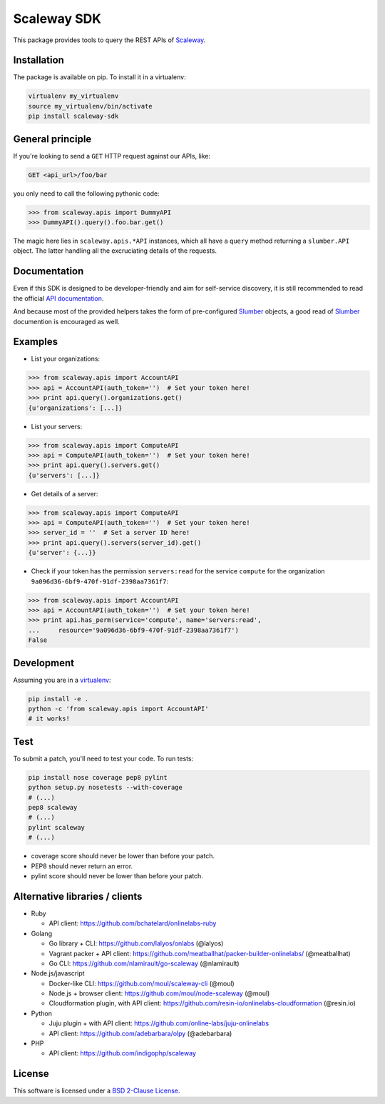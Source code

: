 Scaleway SDK
============

This package provides tools to query the REST APIs of `Scaleway`_.

.. image:: https://img.shields.io/pypi/v/scaleway-sdk.svg?style=flat
    :target: https://pypi.python.org/pypi/scaleway-sdk
    :alt: Last release
.. image:: https://img.shields.io/travis/scaleway/python-scaleway/develop.svg?style=flat
    :target: https://travis-ci.org/scaleway/python-scaleway
    :alt: Unit-tests status
.. image:: https://img.shields.io/coveralls/scaleway/python-scaleway/develop.svg?style=flat
    :target: https://coveralls.io/r/scaleway/python-scaleway?branch=develop
    :alt: Coverage Status
.. image:: https://img.shields.io/requires/github/scaleway/python-scaleway/master.svg?style=flat
    :target: https://requires.io/github/scaleway/python-scaleway/requirements/?branch=master
    :alt: Requirements freshness
.. image:: https://img.shields.io/pypi/l/scaleway-sdk.svg?style=flat
    :target: http://opensource.org/licenses/BSD-2-Clause
    :alt: Software license
.. image:: https://img.shields.io/pypi/dm/scaleway-sdk.svg?style=flat
    :target: https://pypi.python.org/pypi/scaleway-sdk#downloads
    :alt: Popularity


Installation
------------

The package is available on pip. To install it in a virtualenv:

.. code-block:: bash

    virtualenv my_virtualenv
    source my_virtualenv/bin/activate
    pip install scaleway-sdk


General principle
-----------------

If you're looking to send a ``GET`` HTTP request against our APIs, like:

.. code-block:: http

    GET <api_url>/foo/bar

you only need to call the following pythonic code:

.. code-block:: python

    >>> from scaleway.apis import DummyAPI
    >>> DummyAPI().query().foo.bar.get()

The magic here lies in ``scaleway.apis.*API`` instances, which all have a
``query`` method returning a ``slumber.API`` object. The latter handling all
the excruciating details of the requests.


Documentation
-------------

Even if this SDK is designed to be developer-friendly and aim for self-service
discovery, it is still recommended to read the official `API documentation`_.

And because most of the provided helpers takes the form of pre-configured
Slumber_ objects, a good read of Slumber_ documention is encouraged as well.


Examples
--------

- List your organizations:

.. code-block:: python

    >>> from scaleway.apis import AccountAPI
    >>> api = AccountAPI(auth_token='')  # Set your token here!
    >>> print api.query().organizations.get()
    {u'organizations': [...]}


- List your servers:

.. code-block:: python

    >>> from scaleway.apis import ComputeAPI
    >>> api = ComputeAPI(auth_token='')  # Set your token here!
    >>> print api.query().servers.get()
    {u'servers': [...]}


- Get details of a server:

.. code-block:: python

    >>> from scaleway.apis import ComputeAPI
    >>> api = ComputeAPI(auth_token='')  # Set your token here!
    >>> server_id = ''  # Set a server ID here!
    >>> print api.query().servers(server_id).get()
    {u'server': {...}}


- Check if your token has the permission ``servers:read`` for the service
  ``compute`` for the organization ``9a096d36-6bf9-470f-91df-2398aa7361f7``:

.. code-block:: python

    >>> from scaleway.apis import AccountAPI
    >>> api = AccountAPI(auth_token='')  # Set your token here!
    >>> print api.has_perm(service='compute', name='servers:read',
    ...     resource='9a096d36-6bf9-470f-91df-2398aa7361f7')
    False


Development
-----------

Assuming you are in a `virtualenv`_:

.. code-block:: bash

    pip install -e .
    python -c 'from scaleway.apis import AccountAPI'
    # it works!


Test
----

To submit a patch, you'll need to test your code. To run tests:

.. code-block:: bash

    pip install nose coverage pep8 pylint
    python setup.py nosetests --with-coverage
    # (...)
    pep8 scaleway
    # (...)
    pylint scaleway
    # (...)

* coverage score should never be lower than before your patch.
* PEP8 should never return an error.
* pylint score should never be lower than before your patch.


Alternative libraries / clients
-------------------------------

- Ruby

  - API client: https://github.com/bchatelard/onlinelabs-ruby

- Golang

  - Go library + CLI: https://github.com/lalyos/onlabs (@lalyos)
  - Vagrant packer + API client: https://github.com/meatballhat/packer-builder-onlinelabs/ (@meatballhat)
  - Go CLI: https://github.com/nlamirault/go-scaleway (@nlamirault)

- Node.js/javascript

  - Docker-like CLI: https://github.com/moul/scaleway-cli (@moul)
  - Node.js + browser client: https://github.com/moul/node-scaleway (@moul)
  - Cloudformation plugin, with API client: https://github.com/resin-io/onlinelabs-cloudformation (@resin.io)

- Python

  - Juju plugin + with API client: https://github.com/online-labs/juju-onlinelabs
  - API client: https://github.com/adebarbara/olpy (@adebarbara)

- PHP

  - API client: https://github.com/indigophp/scaleway



License
-------

This software is licensed under a `BSD 2-Clause License`_.


.. _Scaleway: https://www.scaleway.com/
.. _Slumber: http://slumber.readthedocs.org/
.. _API documentation: https://www.scaleway.com/docs/
.. _virtualenv: http://virtualenv.readthedocs.org/en/latest/
.. _BSD 2-Clause License: https://github.com/scaleway/python-scaleway/blob/develop/LICENSE.rst
